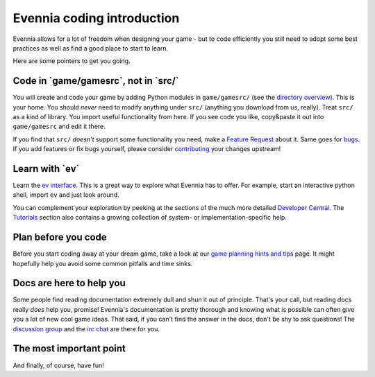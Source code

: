 Evennia coding introduction
===========================

Evennia allows for a lot of freedom when designing your game - but to
code efficiently you still need to adopt some best practices as well as
find a good place to start to learn.

Here are some pointers to get you going.

Code in \`game/gamesrc\`, not in \`src/\`
-----------------------------------------

You will create and code your game by adding Python modules in
``game/gamesrc/`` (see the `directory
overview <DirectoryOverview.html>`_). This is your home. You should
*never* need to modify anything under ``src/`` (anything you download
from us, really). Treat ``src/`` as a kind of library. You import useful
functionality from here. If you see code you like, copy&paste it out
into ``game/gamesrc`` and edit it there.

If you find that ``src/`` *doesn't* support some functionality you need,
make a `Feature
Request <https://code.google.com/p/evennia/issues/list>`_ about it. Same
goes for `bugs <https://code.google.com/p/evennia/issues/list>`_. If you
add features or fix bugs yourself, please consider
`contributing <Contributing.html>`_ your changes upstream!

Learn with \`ev\`
-----------------

Learn the `ev interface <evAPI.html>`_. This is a great way to explore
what Evennia has to offer. For example, start an interactive python
shell, import ``ev`` and just look around.

You can complement your exploration by peeking at the sections of the
much more detailed `Developer Central <DeveloperCentral.html>`_. The
`Tutorials <Tutorials.html>`_ section also contains a growing collection
of system- or implementation-specific help.

Plan before you code
--------------------

Before you start coding away at your dream game, take a look at our
`game planning hints and tips <GamePlanning.html>`_ page. It might
hopefully help you avoid some common pitfalls and time sinks.

Docs are here to help you
-------------------------

Some people find reading documentation extremely dull and shun it out of
principle. That's your call, but reading docs really *does* help you,
promise! Evennia's documentation is pretty thorough and knowing what is
possible can often give you a lot of new cool game ideas. That said, if
you can't find the answer in the docs, don't be shy to ask questions!
The `discussion
group <https://sites.google.com/site/evenniaserver/discussions>`_ and
the `irc chat <http://webchat.freenode.net/?channels=evennia>`_ are
there for you.

The most important point
------------------------

And finally, of course, have fun!
